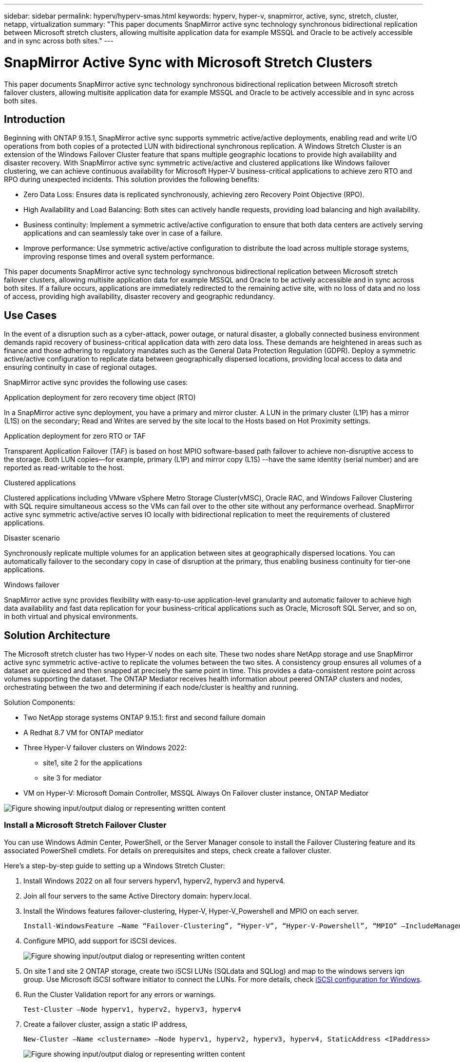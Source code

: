 ---
sidebar: sidebar
permalink: hyperv/hyperv-smas.html
keywords: hyperv, hyper-v, snapmirror, active, sync, stretch, cluster, netapp, virtualization
summary: "This paper documents SnapMirror active sync technology synchronous bidirectional replication between Microsoft stretch clusters, allowing multisite application data for example MSSQL and Oracle to be actively accessible and in sync across both sites."   
---

= SnapMirror Active Sync with Microsoft Stretch Clusters
:hardbreaks:
:nofooter:
:icons: font
:linkattrs:
:imagesdir: ../media/

[.lead]
This paper documents SnapMirror active sync technology synchronous bidirectional replication between Microsoft stretch failover clusters, allowing multisite application data for example MSSQL and Oracle to be actively accessible and in sync across both sites. 

== Introduction 

Beginning with ONTAP 9.15.1, SnapMirror active sync supports symmetric active/active deployments, enabling read and write I/O operations from both copies of a protected LUN with bidirectional synchronous replication.  A Windows Stretch Cluster is an extension of the Windows Failover Cluster feature that spans multiple geographic locations to provide high availability and disaster recovery. With SnapMirror active sync symmetric active/active and clustered applications like Windows failover clustering, we can achieve continuous availability for Microsoft Hyper-V business-critical applications to achieve zero RTO and RPO during unexpected incidents. This solution provides the following benefits:

* Zero Data Loss: Ensures data is replicated synchronously, achieving zero Recovery Point Objective (RPO).
* High Availability and Load Balancing: Both sites can actively handle requests, providing load balancing and high availability.
* Business continuity: Implement a symmetric active/active configuration to ensure that both data centers are actively serving applications and can seamlessly take over in case of a failure.
* Improve performance: Use symmetric active/active configuration to distribute the load across multiple storage systems, improving response times and overall system performance.

This paper documents SnapMirror active sync technology synchronous bidirectional replication between Microsoft stretch failover clusters, allowing multisite application data for example MSSQL and Oracle to be actively accessible and in sync across both sites. If a failure occurs, applications are immediately redirected to the remaining active site, with no loss of data and no loss of access, providing high availability, disaster recovery and geographic redundancy. 

== Use Cases 

In the event of a disruption such as a cyber-attack, power outage, or natural disaster, a globally connected business environment demands rapid recovery of business-critical application data with zero data loss. These demands are heightened in areas such as finance and those adhering to regulatory mandates such as the General Data Protection Regulation (GDPR). Deploy a symmetric active/active configuration to replicate data between geographically dispersed locations, providing local access to data and ensuring continuity in case of regional outages.

SnapMirror active sync provides the following use cases:

.Application deployment for zero recovery time object (RTO)

In a SnapMirror active sync deployment, you have a primary and mirror cluster. A LUN in the primary cluster (L1P) has a mirror (L1S) on the secondary; Read and Writes are served by the  site local to the Hosts based on Hot Proximity settings.

.Application deployment for zero RTO or TAF

Transparent Application Failover (TAF) is based on host MPIO software-based path failover to achieve non-disruptive access to the storage. Both LUN copies—for example, primary (L1P) and mirror copy (L1S) --have the same identity (serial number) and are reported as read-writable to the host.

.Clustered applications

Clustered applications including VMware vSphere Metro Storage Cluster(vMSC), Oracle RAC, and Windows Failover Clustering with SQL require simultaneous access so the VMs can fail over to the other site without any performance overhead. SnapMirror active sync symmetric active/active serves IO locally with bidirectional replication to meet the requirements of clustered applications.

.Disaster scenario

Synchronously replicate multiple volumes for an application between sites at geographically dispersed locations. You can automatically failover to the secondary copy in case of disruption at the primary, thus enabling business continuity for tier-one applications. 

.Windows failover

SnapMirror active sync provides flexibility with easy-to-use application-level granularity and automatic failover to achieve high data availability and fast data replication for your business-critical applications such as Oracle, Microsoft SQL Server, and so on, in both virtual and physical environments.

== Solution Architecture

The Microsoft  stretch cluster has two Hyper-V nodes on each site. These two nodes share NetApp storage and use SnapMirror active sync symmetric active-active to replicate the volumes between the two sites.  A consistency group  ensures all volumes of a dataset are quiesced and then snapped at precisely the same point in time. This provides a data-consistent restore point across volumes supporting the dataset. The ONTAP Mediator receives health information about peered ONTAP clusters and nodes, orchestrating between the two and determining if each node/cluster is healthy and running.

Solution Components: 

* Two NetApp storage systems ONTAP 9.15.1:  first and second failure domain
* A Redhat 8.7 VM for ONTAP mediator 
* Three Hyper-V failover clusters on Windows 2022: 
** site1, site 2 for the applications 
** site 3 for mediator
* VM on Hyper-V: Microsoft Domain Controller, MSSQL Always On Failover cluster instance, ONTAP Mediator 

image:hyperv-smas-image1.png["Figure showing input/output dialog or representing written content"]

=== Install a Microsoft Stretch Failover Cluster

You can use Windows Admin Center, PowerShell, or the Server Manager console to install the Failover Clustering feature and its associated PowerShell cmdlets. For details on prerequisites and steps, check create a failover cluster.  

Here's a step-by-step guide to setting up a Windows Stretch Cluster:

. Install Windows 2022 on all four servers hyperv1, hyperv2, hyperv3 and hyperv4. 
. Join all four servers to the same Active Directory domain: hyperv.local.
. Install the Windows features failover-clustering, Hyper-V, Hyper-V_Powershell and MPIO on each server. 
+
[source,shell]
----
Install-WindowsFeature –Name “Failover-Clustering”, “Hyper-V”, “Hyper-V-Powershell”, “MPIO” –IncludeManagementTools
----

. Configure MPIO, add support for iSCSI devices.
+
image:hyperv-smas-image2.png["Figure showing input/output dialog or representing written content"]

. On site 1 and site 2 ONTAP storage, create two iSCSI LUNs (SQLdata and SQLlog) and map to the windows servers iqn group.  Use Microsoft iSCSI software initiator to connect the LUNs. For more details, check link:https://docs.netapp.com/us-en/ontap-sm-classic/iscsi-config-windows/index.html[iSCSI configuration for Windows]. 

. Run the Cluster Validation report for any errors or warnings. 
+
[source,shell]
----
Test-Cluster –Node hyperv1, hyperv2, hyperv3, hyperv4
----

. Create a failover cluster, assign a static IP address, 
+
[source,shell]
----
New-Cluster –Name <clustername> –Node hyperv1, hyperv2, hyperv3, hyperv4, StaticAddress <IPaddress>
----
+
image:hyperv-smas-image3.png["Figure showing input/output dialog or representing written content"]

. Add the mapped iSCSI storages to the failover cluster.
. Configure a witness for quorum, right-click the cluster -> More Actions -> Configure Cluster Quorum Settings, choose disk witness. 
+
The diagram below shows four clustered shared LUNs – two sites sqldata and sqllog and one disk witness in quorum. 
+
image:hyperv-smas-image4.png["Figure showing input/output dialog or representing written content"]

.Always On Failover Cluster Instance 

An Always On Failover Cluster Instance (FCI) is a SQL Server instance that is installed across nodes with SAN shared disk storage in a WSFC. During a failover, the WSFC service transfers ownership of instance's resources to a designated failover node. The SQL Server instance is then re-started on the failover node, and databases are recovered as usual. For more details on setup check Windows Failover Clustering with SQL. Create two Hyper-V SQL FCI VMs on each site and set priority. Use hyperv1 and hyperv2 as the preferred owners for the site 1 VMs and hyperv3 and hyperv4 as the preferred owners for site 2 VMs. 

image:hyperv-smas-image5.png["Figure showing input/output dialog or representing written content"]

=== Create Intercluster Peering 

You must create peer relationships between source and destination clusters before you can replicate Snapshot copies using SnapMirror.

. Add intercluster network interfaces on both clusters
+
image:hyperv-smas-image6.png["Figure showing input/output dialog or representing written content"]

. You can use the cluster peer create command to create a peer relationship between a local and remote cluster. After the peer relationship has been created, you can run cluster peer create on the remote cluster to authenticate it to the local cluster. 
+ 
image:hyperv-smas-image7.png["Figure showing input/output dialog or representing written content"]

=== Configure Mediator with ONTAP

The ONTAP Mediator receives health information about peered ONTAP clusters and nodes, orchestrating between the two and determining if each node/cluster is healthy and running. SM-as allows data to be replicated to the target as soon as it is written to the source volume. The mediator must be deployed at the third failure domain. 
Prerequisites

* HW Specs: 8GB RAM, 2x2GHz CPU, 1Gb Network (<125ms RTT).
* Installed Red Hat 8.7 OS, check link:https://docs.netapp.com/us-en/ontap/mediator/index.html[ONTAP Mediator version and supported Linux version].
* Configure the Mediator Linux host: network setup and firewall ports 31784 and 3260
* Install the yum-utils package
* link:https://docs.netapp.com/us-en/ontap/mediator/index.html#register-a-security-key-when-uefi-secure-boot-is-enabled[Register a security key when UEFI Secure Boot is enabled]

.Steps

. Download the Mediator installation package from the link:https://mysupport.netapp.com/site/products/all/details/ontap-mediator/downloads-tab[ONTAP Mediator download page].

. Verify the ONTAP Mediator code signature. 
. Run the installer and respond to the prompts as required:
+
[source,shell]
----
./ontap-mediator-1.8.0/ontap-mediator-1.8.0 -y
----

. When Secure Boot is enabled, you must take additional steps to register the security key after installation:
.. Follow the instructions in the README file to sign the SCST kernel module:
+
[source,shell]
----
/opt/netapp/lib/ontap_mediator/ontap_mediator/SCST_mod_keys/README.module-signing
----

.. Locate the required keys:
+
[source,shell]
----
/opt/netapp/lib/ontap_mediator/ontap_mediator/SCST_mod_keys
----

. Verify the installation
.. Confirm the processes: 
+
[source,shell]
----
systemctl status ontap_mediator mediator-scst
----
+
image:hyperv-smas-image8.png["Figure showing input/output dialog or representing written content"]

.. Confirm the ports that are used by the ONTAP Mediator service:
+
image:hyperv-smas-image9.png["Figure showing input/output dialog or representing written content"]

. Initialize the ONTAP Mediator for SnapMirror active sync using self-signed certificates
.. Find the ONTAP Mediator CA certificate from the ONTAP Mediator Linux VM/host software installation location cd /opt/netapp/lib/ontap_mediator/ontap_mediator/server_config.
.. Add the ONTAP Mediator CA certificate to an ONTAP cluster.
+
[source,shell]
----
security certificate install -type server-ca -vserver <vserver_name>
----

. Add the mediator, go to System Manager, protect>Overview>mediator, enter the mediator’s IP address, username (API User default is mediatoradmin), password and the port 31784. 
+
The following diagram shows the intercluster network interface, cluster peers, mediator, and SVM peer are all setup. 
+
image:hyperv-smas-image10.png["Figure showing input/output dialog or representing written content"]

=== Configure Symmetric active/active protection

Consistency groups facilitate application workload management, providing easily configured local and remote protection policies and simultaneous crash-consistent or application-consistent Snapshot copies of a collection of volumes at a point in time.  For more details refer to link:https://docs.netapp.com/us-en/ontap/consistency-groups/index.html[consistency group overview].  We use a uniform configuration for this setup. 

.Steps for a uniform configuration

. When creating the consistency group, specify host initiators to create igroups.
. Select the checkbox to Enable SnapMirror then choose the AutomatedFailoverDuplex policy.
. In the dialog box that appears, select the Replicate initiator groups checkbox to replicate igroups. In Edit proximal settings, set proximal SVMs for your hosts.
+
image:hyperv-smas-image11.png["Figure showing input/output dialog or representing written content"]

. Select Save
+
The protection relationship is established between the source and destination. 
+
image:hyperv-smas-image12.png["Figure showing input/output dialog or representing written content"]

=== Perform Cluster Failover Validation Test

We recommend you perform planned failover tests to do a cluster validation check, the SQL databases or any clustered software on both sites – primary or mirrored site should continue to be accessible during tests. 

Hyper-V failover cluster requirements include:

* The SnapMirror active sync relationship must be in sync.
* You cannot initiate a planned failover when a non disruptive operation is in process. Non disruptive operations include volume moves, aggregate relocations, and storage failovers.
* The ONTAP Mediator must be configured, connected, and in quorum.
* At least two Hyper-V cluster nodes on each site with the CPU processors belongs to the same CPU family to optimize the process of VM migration. CPUs should be CPUs with support for hardware-assisted virtualization and hardware-based Data Execution Prevention (DEP).
* Hyper-V cluster nodes should be the same Active Directory Domain members to ensure resiliency. 
* Hyper-V Cluster nodes and NetApp Storage Nodes should be connected by redundant networks to avoid a single point of failure. 
* Shared storage, which can be accessed by all cluster nodes via iSCSI, Fibre Channel, or SMB 3.0 protocol. 

==== Test Scenarios

There are many ways that trigger a failover on a host, storage or network.

image:hyperv-smas-image13.png["Figure showing input/output dialog or representing written content"]

.Hyper-V failed node or a site 

* Node failure
A failover cluster node can take over the workload of a failed node, a process known as failover. 
Action:  Power off a hyper-V node
Expect result: The other node in the cluster will take over the workload. VMs will be migrated to the other node. 

* One site failure 
We can also fail the entire site and trigger the primary site failover to the mirror site:
Action: Turn off both Hyper-V nodes on one site. 
Expect result:  VMs on the primary site will migrate to the mirror site Hyper-V cluster because SnapMirror active sync symmetric active/active serves IO locally with bidirectional replication, no workload impact with zero RPO and zero RTO. 

.Storage failure on one site 

* Stop a SVM on primary site 
Action:  Stop the iSCSI SVM 
Expected results: Hyper-V primary cluster has already connected to the mirrored site and with  SnapMirror active sync symmetric active/active no workload impact with zero RPO and zero RTO. 

.Success criteria

During the tests, observe the following: 

* Observe the cluster’s behavior and ensure that services are transferred to the remaining nodes.
* Check for any errors or service interruptions.
* Ensure that the cluster can handle storage failures and continue operating.
* Verify that database data remains accessible and that services continue to operate.
* Verify that database data integrity is maintained.
* Validate that specific applications can fail over to another node without user impact.
* Verify that the cluster can balance load and maintain performance during and after a failover.

== Summary

SnapMirror active sync can help multi-site application data, for example, MSSQL and Oracle to be actively accessible and in sync across both sites. If a failure occurs, applications are immediately redirected to the remaining active site, with no loss of data and no loss of access.
